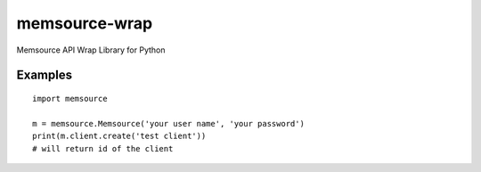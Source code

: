 memsource-wrap
##############
Memsource API Wrap Library for Python


Examples
========

::

    import memsource

    m = memsource.Memsource('your user name', 'your password')
    print(m.client.create('test client'))
    # will return id of the client

